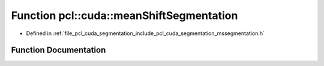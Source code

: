 .. _exhale_function_mssegmentation_8h_1a9661238229b8b3fe47d3f9a83edf8c6a:

Function pcl::cuda::meanShiftSegmentation
=========================================

- Defined in :ref:`file_pcl_cuda_segmentation_include_pcl_cuda_segmentation_mssegmentation.h`


Function Documentation
----------------------


.. doxygenfunction:: pcl::cuda::meanShiftSegmentation(const cv::gpu::GpuMat&, cv::Mat&, int, int, int, detail::DjSets&, cv::TermCriteria)
